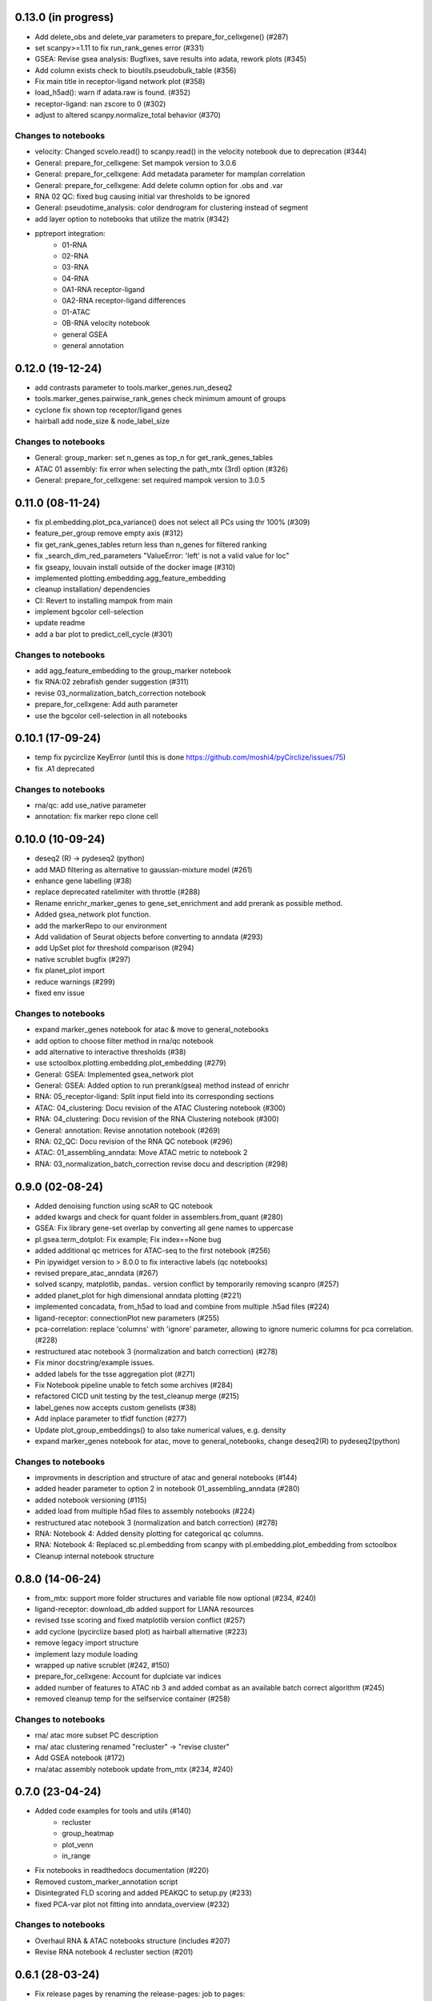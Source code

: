 0.13.0 (in progress)
--------------------
- Add delete_obs and delete_var parameters to prepare_for_cellxgene() (#287)
- set scanpy>=1.11 to fix run_rank_genes error (#331)
- GSEA: Revise gsea analysis: Bugfixes, save results into adata, rework plots (#345)
- Add column exists check to bioutils.pseudobulk_table (#356)
- Fix main title in receptor-ligand network plot (#358)
- load_h5ad(): warn if adata.raw is found. (#352)
- receptor-ligand: nan zscore to 0 (#302)
- adjust to altered scanpy.normalize_total behavior (#370)

Changes to notebooks
^^^^^^^^^^^^^^^^^^^^
- velocity: Changed scvelo.read() to scanpy.read() in the velocity notebook due to deprecation (#344)
- General: prepare_for_cellxgene: Set mampok version to 3.0.6
- General: prepare_for_cellxgene: Add metadata parameter for mamplan correlation
- General: prepare_for_cellxgene: Add delete column option for .obs and .var
- RNA 02 QC: fixed bug causing initial var thresholds to be ignored
- General: pseudotime_analysis: color dendrogram for clustering instead of segment
- add layer option to notebooks that utilize the matrix (#342)
- pptreport integration:
    - 01-RNA
    - 02-RNA
    - 03-RNA
    - 04-RNA
    - 0A1-RNA receptor-ligand
    - 0A2-RNA receptor-ligand differences
    - 01-ATAC
    - 0B-RNA velocity notebook 
    - general GSEA
    - general annotation

0.12.0 (19-12-24)
-----------------
- add contrasts parameter to tools.marker_genes.run_deseq2
- tools.marker_genes.pairwise_rank_genes check minimum amount of groups
- cyclone fix shown top receptor/ligand genes
- hairball add node_size & node_label_size

Changes to notebooks
^^^^^^^^^^^^^^^^^^^^
- General: group_marker: set n_genes as top_n for get_rank_genes_tables
- ATAC 01 assembly: fix error when selecting the path_mtx (3rd) option (#326)
- General: prepare_for_cellxgene: set required mampok version to 3.0.5

0.11.0 (08-11-24)
-----------------
- fix pl.embedding.plot_pca_variance() does not select all PCs using thr 100% (#309)
- feature_per_group remove empty axis (#312)
- fix get_rank_genes_tables return less than n_genes for filtered ranking
- fix _search_dim_red_parameters "ValueError: 'left' is not a valid value for loc"
- fix gseapy, louvain install outside of the docker image (#310)
- implemented plotting.embedding.agg_feature_embedding
- cleanup installation/ dependencies
- CI: Revert to installing mampok from main
- implement bgcolor cell-selection
- update readme
- add a bar plot to predict_cell_cycle (#301)

Changes to notebooks
^^^^^^^^^^^^^^^^^^^^
- add agg_feature_embedding to the group_marker notebook
- fix RNA:02 zebrafish gender suggestion (#311)
- revise 03_normalization_batch_correction notebook
- prepare_for_cellxgene: Add auth parameter
- use the bgcolor cell-selection in all notebooks

0.10.1 (17-09-24)
-----------------
- temp fix pycirclize KeyError (until this is done https://github.com/moshi4/pyCirclize/issues/75)
- fix .A1 deprecated

Changes to notebooks
^^^^^^^^^^^^^^^^^^^^
- rna/qc: add use_native parameter
- annotation: fix marker repo clone cell

0.10.0 (10-09-24)
-----------------
- deseq2 (R) -> pydeseq2 (python)
- add MAD filtering as alternative to gaussian-mixture model (#261)
- enhance gene labelling (#38)
- replace deprecated ratelimiter with throttle (#288)
- Rename enrichr_marker_genes to gene_set_enrichment and add prerank as possible method.
- Added gsea_network plot function.
- add the markerRepo to our environment
- Add validation of Seurat objects before converting to anndata (#293)
- add UpSet plot for threshold comparison (#294)
- native scrublet bugfix (#297)
- fix planet_plot import
- reduce warnings (#299)
- fixed env issue

Changes to notebooks
^^^^^^^^^^^^^^^^^^^^
- expand marker_genes notebook for atac & move to general_notebooks
- add option to choose filter method in rna/qc notebook
- add alternative to interactive thresholds (#38)
- use sctoolbox.plotting.embedding.plot_embedding (#279)
- General: GSEA: Implemented gsea_network plot
- General: GSEA: Added option to run prerank(gsea) method instead of enrichr
- RNA: 05_receptor-ligand: Split input field into its corresponding sections
- ATAC: 04_clustering: Docu revision of the ATAC Clustering notebook (#300)
- RNA: 04_clustering: Docu revision of the RNA Clustering notebook (#300)
- General: annotation: Revise annotation notebook (#269)
- RNA: 02_QC: Docu revision of the RNA QC notebook (#296)
- ATAC: 01_assembling_anndata: Move ATAC metric to notebook 2
- RNA: 03_normalization_batch_correction revise docu and description (#298)

0.9.0 (02-08-24)
----------------
- Added denoising function using scAR to QC notebook
- added kwargs and check for quant folder in assemblers.from_quant (#280)
- GSEA: Fix library gene-set overlap by converting all gene names to uppercase
- pl.gsea.term_dotplot: Fix example; Fix index==None bug
- added additional qc metrices for ATAC-seq to the first notebook (#256)
- Pin ipywidget version to > 8.0.0 to fix interactive labels (qc notebooks)
- revised prepare_atac_anndata (#267)
- solved scanpy, matplotlib, pandas.. version conflict by temporarily removing scanpro (#257)
- added planet_plot for high dimensional anndata plotting (#221)
- implemented concadata, from_h5ad to load and combine from multiple .h5ad files (#224)
- ligand-receptor: connectionPlot new parameters (#255)
- pca-correlation: replace 'columns' with 'ignore' parameter, allowing to ignore numeric columns for pca correlation. (#228)
- restructured atac notebook 3 (normalization and batch correction) (#278)
- Fix minor docstring/example issues.
- added labels for the tsse aggregation plot (#271)
- Fix Notebook pipeline unable to fetch some archives (#284)
- refactored CICD unit testing by the test_cleanup merge (#215)
- label_genes now accepts custom genelists (#38)
- Add inplace parameter to tfidf function (#277)
- Update plot_group_embeddings() to also take numerical values, e.g. density
- expand marker_genes notebook for atac, move to general_notebooks, change deseq2(R) to pydeseq2(python)

Changes to notebooks
^^^^^^^^^^^^^^^^^^^^
- improvments in description and structure of atac and general notebooks (#144)
- added header parameter to option 2 in notebook 01_assembling_anndata (#280)
- added notebook versioning (#115)
- added load from multiple h5ad files to assembly notebooks (#224)
- restructured atac notebook 3 (normalization and batch correction) (#278)
- RNA: Notebook 4: Added density plotting for categorical qc columns.
- RNA: Notebook 4: Replaced sc.pl.embedding from scanpy with pl.embedding.plot_embedding from sctoolbox
- Cleanup internal notebook structure

0.8.0 (14-06-24)
----------------
- from_mtx: support more folder structures and variable file now optional (#234, #240)
- ligand-receptor: download_db added support for LIANA resources
- revised tsse scoring and fixed matplotlib version conflict (#257)
- add cyclone (pycirclize based plot) as hairball alternative (#223)
- remove legacy import structure
- implement lazy module loading 
- wrapped up native scrublet (#242, #150)
- prepare_for_cellxgene: Account for duplciate var indices
- added number of features to ATAC nb 3 and added combat as an available batch correct algorithm (#245)
- removed cleanup temp for the selfservice container (#258)

Changes to notebooks
^^^^^^^^^^^^^^^^^^^^
- rna/ atac more subset PC description
- rna/ atac clustering renamed "recluster" -> "revise cluster"
- Add GSEA notebook (#172)
- rna/atac assembly notebook update from_mtx (#234, #240)

0.7.0 (23-04-24)
----------------
- Added code examples for tools and utils (#140)
    - recluster 
    - group_heatmap
    - plot_venn
    - in_range
- Fix notebooks in readthedocs documentation (#220)
- Removed custom_marker_annotation script
- Disintegrated FLD scoring and added PEAKQC to setup.py (#233)
- fixed PCA-var plot not fitting into anndata_overview (#232)

Changes to notebooks
^^^^^^^^^^^^^^^^^^^^
- Overhaul RNA & ATAC notebooks structure (includes #207)
- Revise RNA notebook 4 recluster section (#201)

0.6.1 (28-03-24)
----------------
- Fix release pages by renaming the release-pages: job to pages:
- refactor move clean-orphaned-tags to new stage .post (#229)

0.6 (27-03-24)
--------------
- Fix unable to determine R_HOME error (#190)
- implemented propose_pcs to automatically select PCA components (#187)
- add correlation barplot to plot_pca_variance
- created correlation_matrix method by restructuring plot_pca_correlation
- Fix beartype issue with Lists and Iterables containing Literals (#227)
- CICD overhaul (#191)
- fixed notebook version in the env to 6.5.2 (#199, partly #44)

Changes to notebooks
^^^^^^^^^^^^^^^^^^^^
- Move proportion_analysis notebooks to general notebooks (#195 and #214)
- replace scanpy pseudotime with scFates in pseudotime_analysis notebook
- prepare_for_cellxgene: Adapt to new mampok verison 2.0.9
- prepare_for_cellxgene: Allows the user to set an analyst manually (#213)
- rna 03_batch revision (#209, #202, #200, #152)
- 05_marker_genes: Complete Overhaul (#181)

0.5 (04-03-24)
--------------

- add receptor_genes & ligand_genes parameters to connectionPlot and decreased runtime
- readme update(#188)
- Fix error when writing adata converted from an R object (#205, #180)
- Marker Repo integration (#162)
- Set scvelo version to >=0.3.1 (#193)
- Added fa2 as dependency for pseudotime analysis
- anndata_overview: fix issue where colorbars for continuous data was not shown
- added ability to use highly variable features using the lsi() function (#165)
- removed deprecated group_heatmap, umap_pub (replaced by gene_expression_heatmap, plot_embedding)
- add doku page
- start change log

Changes to notebooks
^^^^^^^^^^^^^^^^^^^^
- rna assembly: refactor
- prepare_for_cellxgene: Added BN_public as possible deployment cluster (#192)
- 14_velocity_analysis: Remove duplicate parameter (#194)
- pseudotime_analysis: Save generated plots (#211)
- rna 03_batch: added qc metrics to overview plot


0.4 (31-1-24)
-------------
- Fix get_rank_genes_tables for groups without marker genes (#179)
- Bugfixes for CI jobs
- Fix check_changes pipeline
- Fix typos (#173 & #174)
- Include kwargs in utils.bioutils._overlap_two_bedfiles(#177)
- Implemented _add_path() to automatically add python path to environment
- added tests for _add_path() and _overlap_two_bedfiles() (#177)
- constraint ipywidgets version to 7.7.5 to fix the quality_violinplot() (#151)(#143)
- Add temp_dir to calc_overlap_fc.py (#167) and revised related functions
- more testing (mainly sctoolbox.tools) (#166)
- gerneral text revisions

Changes to notebooks
^^^^^^^^^^^^^^^^^^^^
- Add pseudotime & velocity analysis notebooks (#164)
- Update receptor-ligand notebook (#176)
- Refactored annotate_genes() from ATAC-notebook 05 to 04 and removed 05 (#175)

0.3 (30-11-2023)
----------------
- Add parameter type hinting including runtime type checking (#46)
- Fixed prepare_for_cellxgene color issue (#145, #146)
- Add CI/CD container build pipeline for testing (#135)
- Fixed example for gene_expression_heatmap and smaller bugfixes related to marker genes (#124)
- Removed pl.group_heatmap as it is fully covered by pl.gene_expression_heatmap
- Removed 'sinto' as dependency and added code in 'create_fragment_file' to create fragment file internally (solves #147)
- The function 'create_fragment_file' was moved to bam tools.
- Added "n_genes" parameter to tools.marker_genes.get_rank_genes_tables, and set the default to 200 (#153)
- Fixed CI/CD build job rules. Only trigger build job when files changed or triggered manually
- Add parameter to plot_pca_correlation to plot correlation with UMAP components (#157)
- Handle NaN values for plot_pca_correlation (#156)
- implemented prepare_for_cellxgene
- Added pl.embedding.plot_embedding() function to plot embeddings with different styles, e.g. hexbin and density (#149)
- Modified pl.embedding.plot_embedding() to plot different embedding dimensions
- Deprecated pl.umap_pub as this is now covered by pl.plot_embedding
- changed typing to beartype.typing
- Added GenomeTracks plotting
- Fix batch evaluation for small datasets (#148)
- Added **kwargs to functions which are wrappers for other functions
- added RAGI cluster validation to clustering.py (!201)
- started disintegrating fld scoring (!201)
- reorganised ATAC-notebooks (!201)

Changes to notebooks
^^^^^^^^^^^^^^^^^^^^
- Added prepare for cellxgene notebook (#139)
- Added plot of highly expressed genes to RNA notebook 03 (#43)
- Changed structure of notebooks in directory; added "notebooks" subdirectories for RNA and ATAC


0.2 (30-08-2023)
----------------
- fix error in prepare_for_cellxgene caused by .uns[_color] not matching .obs column. (#176)
- implemented prepare_for_cellxgene (#147)
- fixed raw value copy issue in rna/02-batch notebook
- Added parameters for the TOBIAS flags in the config file to write_TOBIAS_config()
- Added logging verbose and decorator to ATAC related functions
- Fix "shell not found" error for CI pipeline (#129)
- Pinned scikit-learn to version <=1.2.2 (#128)
- Added script for gene correlation and comparison between two conditions
- Added check for marker gene lists (#103)
- Keep notebook metadata on push to prevent deleting kernel information
- Added sctoolbox as default kernel to RNA & ATAC notebooks
- Added check of column validity to tools.marker_genes.run_DESeq2() (#134)
- Increase test coverage for plotting functions (#126)
- Apply fixes to bugs found by increasing the test coverage.
- Added type hinting to functions.
- Revised doc-strings.
- run_rank_genes() auto converts groupby column to type 'category' (#137)
- Fix parameter for gene/cell filtering (#136)
- Add Check to _filter_object() if column contains only boolean (#110)
- Add support of matrx and numpy.ndarray type of adata.X for predict_sex (#111)
- Add method to get pd.DataFrame columns with list of regex (#90)
- Added 'pairwise_scatter' method for plotting QC metrics (#54)
- Add ATAC quality metrics TSSe (ENCODE), FRiP
- Revised FLD density plotting
- Adjusted style of default values in docs (#33)
- Added 'plot_pca_correlation' for plotting PCA correlation with obs/var columns (#118)
- Removed outdated normalization methods.
- Changed all line endings to LF (#138)
- Disabled threads parameter for tSNE (#130)
- Added 'plot_starsolo_quality' and 'plot_starsolo_UMI' to plotting module (#78)
- Fixed issues with clustered dotplot with new code (#122)

Changes to RNA notebooks
^^^^^^^^^^^^^^^^^^^^^^^^
- Added display of 3D UMAP html in notebook 04 (#119)

Changes to ATAC notebooks
^^^^^^^^^^^^^^^^^^^^^^^^^
- Fixed assembling atac notebook 01
- Fixed get_atac_thresholds_wrapper and renamed it to get_thresholds_wrapper
- Added custome cwt implementation
- Added additional parameters to add_insertsize_metrics
- Revised nucleosomal score scoring

0.1.1 (24-05-2023)
------------------
- Fixed import issue
- Make version accessible
- Added check for CHANGES.rst in gitlab-ci
- Pinned numba==0.57.0rc1 due to import error (#117)
- Fixed bug in tools.norm_correct.atac_norm
- Added check for sctoolbox/_version.py file in gitlab-ci

0.1 (22-05-2023)
----------------
- First version
